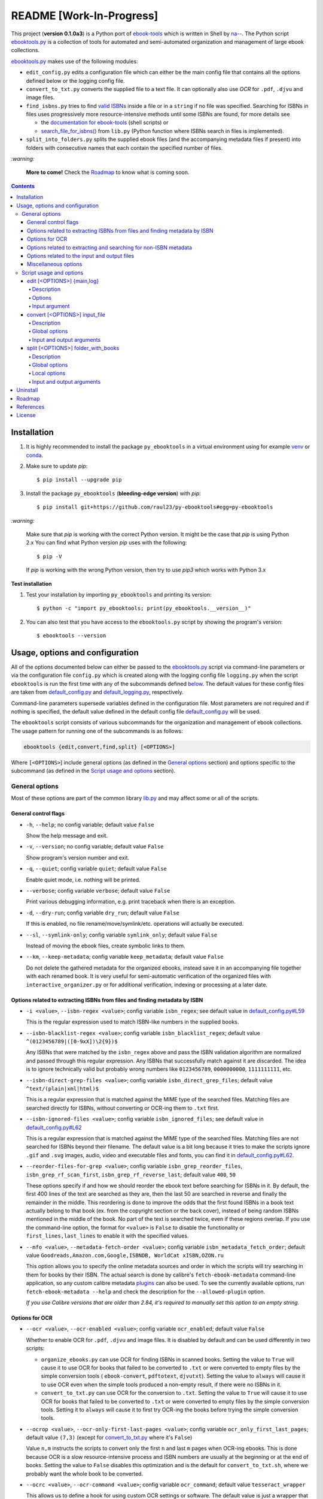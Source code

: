 =========================
README [Work-In-Progress]
=========================

.. raw:: html

  <p align="center">
    <img src="https://raw.githubusercontent.com/raul23/py-ebooktools/master/docs/logo/py_ebooktools.png">
    <br> 🚧 &nbsp;&nbsp;&nbsp;<b>Work-In-Progress</b>
  </p>

This project (**version 0.1.0a3**) is a Python port of `ebook-tools`_ which is written in Shell by
`na--`_. The Python script `ebooktools.py`_ is a collection of tools for automated
and semi-automated organization and management of large ebook collections.

`ebooktools.py`_ makes use of the following modules:

- ``edit_config.py`` edits a configuration file which can either be the main config
  file that contains all the options defined below or the logging config file.
- ``convert_to_txt.py`` converts the supplied file to a text file. It can optionally also
  use *OCR* for ``.pdf``, ``.djvu`` and image files.
- ``find_isbns.py`` tries to find `valid ISBNs`_ inside a file or in a ``string`` if no file was 
  specified. Searching for ISBNs in files uses progressively more resource-intensive
  methods until some ISBNs are found, for more details see 
  
  - the `documentation for ebook-tools`_ (shell scripts) or
  - `search_file_for_isbns()`_ from ``lib.py`` (Python function where ISBNs search in files is
    implemented).
- ``split_into_folders.py`` splits the supplied ebook files (and the accompanying metadata
  files if present) into folders with consecutive names that each contain the
  specified number of files.

`:warning:`

  **More to come!** Check the `Roadmap <#roadmap>`_ to know what is coming soon.

.. contents:: **Contents**
   :depth: 4
   :local:
   :backlinks: top

Installation
============
1. It is highly recommended to install the package ``py_ebooktools`` in a virtual
   environment using for example `venv`_ or `conda`_.

2. Make sure to update *pip*::

   $ pip install --upgrade pip

3. Install the package ``py_ebooktools`` (**bleeding-edge version**) with *pip*::

   $ pip install git+https://github.com/raul23/py-ebooktools#egg=py-ebooktools

`:warning:`

   Make sure that *pip* is working with the correct Python version. It might be
   the case that *pip* is using Python 2.x You can find what Python version
   *pip* uses with the following::

      $ pip -V

   If *pip* is working with the wrong Python version, then try to use *pip3*
   which works with Python 3.x
   
**Test installation**

1. Test your installation by importing ``py_ebooktools`` and printing its version::

   $ python -c "import py_ebooktools; print(py_ebooktools.__version__)"

2. You can also test that you have access to the ``ebooktools.py`` script by showing
   the program's version::

   $ ebooktools --version

Usage, options and configuration
================================
All of the options documented below can either be passed to the `ebooktools.py`_
script via command-line parameters or via the configuration file ``config.py``
which is created along with the logging config file ``logging.py`` when the script
``ebooktools`` is run the first time with any of the subcommands defined `below`_.
The default values for these config files are taken from `default_config.py`_ and
`default_logging.py`_, respectively.

Command-line parameters supersede variables defined in the configuration file.
Most parameters are not required and if nothing is specified, the default value
defined in the default config file `default_config.py`_ will be used.

The ``ebooktools`` script consists of various subcommands for the organization and
management of ebook collections. The usage pattern for running one of the subcommands
is as follows:

.. code-block:: terminal

  ebooktools {edit,convert,find,split} [<OPTIONS>]
  
Where ``[<OPTIONS>``] include general options (as defined in the `General options`_
section) and options specific to the subcommand (as defined in the
`Script usage and options`_ section).

General options
---------------
Most of these options are part of the common library `lib.py`_ and may affect some
or all of the scripts.

General control flags
^^^^^^^^^^^^^^^^^^^^^
* ``-h``, ``--help``; no config variable; default value ``False``

  Show the help message and exit.

* ``-v``, ``--version``; no config variable; default value ``False``

  Show program's version number and exit.

* ``-q``, ``--quiet``; config variable ``quiet``; default value ``False``

  Enable quiet mode, i.e. nothing will be printed.

* ``--verbose``; config variable ``verbose``; default value ``False``

  Print various debugging information, e.g. print traceback when there is an
  exception.

* ``-d``, ``--dry-run``; config variable ``dry_run``; default value ``False``

  If this is enabled, no file rename/move/symlink/etc. operations will actually
  be executed.

* ``--sl``, ``--symlink-only``; config variable ``symlink_only``; default value
  ``False``
  
  Instead of moving the ebook files, create symbolic links to them.

* ``--km``, ``--keep-metadata``; config variable ``keep_metadata``; default value
  ``False``
  
  Do not delete the gathered metadata for the organized ebooks, instead save it
  in an accompanying file together with each renamed book. It is very useful for
  semi-automatic verification of the organized files with
  ``interactive_organizer.py`` or for additional verification, indexing or
  processing at a later date.

Options related to extracting ISBNs from files and finding metadata by ISBN
^^^^^^^^^^^^^^^^^^^^^^^^^^^^^^^^^^^^^^^^^^^^^^^^^^^^^^^^^^^^^^^^^^^^^^^^^^^
* ``-i <value>``, ``--isbn-regex <value>``; config variable ``isbn_regex``; see
  default value in `default_config.py#L59`_
  
  This is the regular expression used to match ISBN-like numbers in the supplied
  books.

* ``--isbn-blacklist-regex <value>``; config variable ``isbn_blacklist_regex``;
  default value ``^(0123456789|([0-9xX])\2{9})$``
  
  Any ISBNs that were matched by the ``isbn_regex`` above and pass the ISBN
  validation algorithm are normalized and passed through this regular expression.
  Any ISBNs that successfully match against it are discarded. The idea is to
  ignore technically valid but probably wrong numbers like ``0123456789``, 
  ``0000000000``, ``1111111111``, etc.
  
* ``--isbn-direct-grep-files <value>``; config variable ``isbn_direct_grep_files``;
  default value ``^text/(plain|xml|html)$``
  
  This is a regular expression that is matched against the MIME type of the searched
  files. Matching files are searched directly for ISBNs, without converting or
  OCR-ing them to ``.txt`` first.
  
* ``--isbn-ignored-files <value>``; config variable ``isbn_ignored_files``; see
  default value in `default_config.py#L62`_
  
  This is a regular expression that is matched against the MIME type of the searched
  files. Matching files are not searched for ISBNs beyond their filename. The default
  value is a bit long because it tries to make the scripts ignore ``.gif`` and
  ``.svg`` images, audio, video and executable files and fonts, you can find it in
  `default_config.py#L62`_.
  
* ``--reorder-files-for-grep <value>``; config variable ``isbn_grep_reorder_files``, 
  ``isbn_grep_rf_scan_first``, ``isbn_grep_rf_reverse_last``; default value ``400``,
  ``50``
  
  These options specify if and how we should reorder the ebook text before searching
  for ISBNs in it. By default, the first 400 lines of the text are searched as they are,
  then the last 50 are searched in reverse and finally the remainder in the middle. This
  reordering is done to improve the odds that the first found ISBNs in a book text
  actually belong to that book (ex. from the copyright section or the back cover),
  instead of being random ISBNs mentioned in the middle of the book. No part of the text
  is searched twice, even if these regions overlap. If you use the command-line option,
  the format for ``<value>`` is ``False`` to disable the functionality or
  ``first_lines,last_lines`` to enable it with the specified values.
  
* ``--mfo <value>``, ``--metadata-fetch-order <value>``; config variable
  ``isbn_metadata_fetch_order``; default value ``Goodreads,Amazon.com,Google,ISBNDB,
  WorldCat xISBN,OZON.ru``
  
  This option allows you to specify the online metadata sources and order in which the
  scripts will try searching in them for books by their ISBN. The actual search is done
  by calibre's ``fetch-ebook-metadata`` command-line application, so any custom calibre
  metadata `plugins`_ can also be used. To see the currently available options, run
  ``fetch-ebook-metadata --help`` and check the description for the ``--allowed-plugin``
  option.
  
  *If you use Calibre versions that are older than 2.84, it's required to manually set
  this option to an empty string.*

Options for OCR
^^^^^^^^^^^^^^^
* ``--ocr <value>``, ``--ocr-enabled <value>``; config variable ``ocr_enabled``;
  default value ``False``
  
  Whether to enable OCR for ``.pdf``, ``.djvu`` and image files. It is disabled by
  default and can be used differently in two scripts:
  
  * ``organize_ebooks.py`` can use OCR for finding ISBNs in scanned books. Setting the
    value to ``True`` will cause it to use OCR for books that failed to be converted to
    ``.txt`` or were converted to empty files by the simple conversion tools (
    ``ebook-convert``, ``pdftotext``, ``djvutxt``). Setting the value to ``always`` will
    cause it to use OCR even when the simple tools produced a non-empty result, if there
    were no ISBNs in it.
    
  * ``convert_to_txt.py`` can use OCR for the conversion to ``.txt``. Setting the value to
    ``True`` will cause it to use OCR for books that failed to be converted to ``.txt`` or
    were converted to empty files by the simple conversion tools. Setting it to ``always``
    will cause it to first try OCR-ing the books before trying the simple conversion tools.
  
* ``--ocrop <value>``, ``--ocr-only-first-last-pages <value>``; config variable 
  ``ocr_only_first_last_pages``; default value ``(7,3)`` (except for
  `convert_to_txt.py`_ where it's ``False``)
  
  Value ``n,m`` instructs the scripts to convert only the first ``n`` and last ``m`` pages
  when OCR-ing ebooks. This is done because OCR is a slow resource-intensive process and
  ISBN numbers are usually at the beginning or at the end of books. Setting the value to 
  ``False`` disables this optimization and is the default for ``convert_to_txt.sh``, where
  we probably want the whole book to be converted.
  
* ``--ocrc <value>``, ``--ocr-command <value>``; config variable ``ocr_command``;
  default value ``tesseract_wrapper``
  
  This allows us to define a hook for using custom OCR settings or software. The default
  value is just a wrapper that allows us to use both tesseract 3 and 4 with some predefined
  settings. You can use a custom bash function or shell script - the first argument is the
  input image (books are OCR-ed page by page) and the second argument is the file you have
  to write the output text to.

Options related to extracting and searching for non-ISBN metadata
^^^^^^^^^^^^^^^^^^^^^^^^^^^^^^^^^^^^^^^^^^^^^^^^^^^^^^^^^^^^^^^^^
* ``--token-min-length <value>``; config variable token_min_length; default value ``3``

  When files and file metadata are parsed, they are split into words (or more precisely,
  either alpha or numeric tokens) and ones shorter than this value are ignored. By default,
  single and two character number and words are ignored.
  
* ``--tokens-to-ignore <value>``; env. variable ``tokens_to_ignore``; see default value in 
  `default_config.py#L80`_

  A regular expression that is matched against the filename/author/title tokens and matching
  tokens are ignored. The default regular expression includes common words that probably hinder
  online metadata searching like ``book``, ``novel``, ``series``, ``volume`` and others, as
  well as probable publication years (so ``1999`` is ignored while ``2033`` is not).
  
* ``--owis <value>``, ``--organize-without-isbn-sources <value>``; config variable
  ``organize_without_isbn_sources``; default value ``Goodreads,Amazon.com,Google``
  
  This option allows you to specify the online metadata sources in which the scripts will try
  searching for books by non-ISBN metadata (i.e. author and title). The actual search is done by
  calibre's ``fetch-ebook-metadata`` command-line application, so any custom calibre metadata
  `plugins`_ can also be used. To see the currently available options, run
  ``fetch-ebook-metadata --help`` and check the description for the ``--allowed-plugin`` option. 
  *Because Calibre versions older than 2.84 don't support the --allowed-plugin option, if you
  want to use such an old Calibre version you should manually set ORGANIZE_WITHOUT_ISBN_SOURCES
  to an empty string.*
  
  In contrast to searching by ISBNs, searching by author and title is done concurrently in all of
  the allowed online metadata sources. The number of sources is smaller because some metadata sources
  can be searched only by ISBN or return many false-positives when searching by title and author.

Options related to the input and output files
^^^^^^^^^^^^^^^^^^^^^^^^^^^^^^^^^^^^^^^^^^^^^
* ``--oft <value>``, ``--output-filename-template <value>``; config variable
  ``output_filename_template``; default value:
  
  .. code-block:: bash
  
     "${d[AUTHORS]// & /, } - ${d[SERIES]:+[${d[SERIES]}] - }${d[TITLE]/:/ -}${d[PUBLISHED]:+ (${d[PUBLISHED]%%-*})}${d[ISBN]:+ [${d[ISBN]}]}.${d[EXT]}"
  
  By default the organized files start with the comma-separated author name(s), followed by
  the book series name and number in square brackets (if present), followed by the book title,
  the year of publication (if present), the ISBN(s) (if present) and the original extension.
  
* ``--ome <value>``, ``--output-metadata-extension <value>``; config variable
  ``output_metadata_extension``; default value ``meta``
  
  If ``keep_metadata`` is enabled, this is the extension of the additional metadata file
  that is saved next to each newly renamed file.

Miscellaneous options
^^^^^^^^^^^^^^^^^^^^^
* ``--log-level <value>``; config variable ``logging_level``; default value ``info``

  Set logging level for all loggers. Choices are ``{debug,info,warning,error}``.

* ``--log-format <value>``; config variable ``logging_formatter``; default value 
  ``simple``

  Set logging formatter for all loggers. Choices are ``{console,simple,only_msg}``.

* ``-r``, ``--reverse``; config variable ``file_sort_reverse``; default value
  ``False``

  If this is enabled, the files will be sorted in reverse (i.e. descending) order. 
  By default, they are sorted in ascending order.

Script usage and options
------------------------
As explained in the `Usage, options and configuration`_ section, the usage pattern
for running a given **subcommand** is the following:

.. code-block:: terminal

  ebooktools {edit,convert,find,split} [<OPTIONS>]
  
Where ``[<OPTIONS>``] include general options and options specific to the subcommand
as shown below.

All subcommands are affected by the following global options:

* `-h, --help`_
* `-v, --verbose`_
* `-q, --quiet`_
* `--verbose`_
* `--log-level`_
* `--log-format`_

edit [<OPTIONS>] {main,log}
^^^^^^^^^^^^^^^^^^^^^^^^^^^
.. code-block:: terminal

   usage: ebooktools edit [-h] [-v] [-q] [--verbose]
                          [--log-level {debug,info,warning,error}]
                          [--log-format {console,simple,only_msg}] [-a [NAME] | -r]
                          {main,log}

Description
"""""""""""
Edits a configuration file, either the main configuration file (``main``) or the 
logging configuration file (``log``). The configuration file can be opened by a
user-specified application (``app``) or a default program associated with this
type of file (when ``app`` is ``None``).

Options
"""""""
* ``-a <value>``, ``--app <value>``; config variable ``app``; 
  default value ``None``
* ``-r``, ``--reset``; no config variable; default value ``False``

Input argument
""""""""""""""
* ``{main,log}``; no config variable; **required**
  
  The config file to edit which can either be the main configuration file
  ('main') or the logging configuration file ('log').

convert [<OPTIONS>] input_file
^^^^^^^^^^^^^^^^^^^^^^^^^^^^^^
.. code-block:: terminal

   usage: ebooktools convert [-h] [-v] [-q] [--verbose]
                          [--log-level {debug,info,warning,error}]
                          [--log-format {console,simple,only_msg}] [-o OUTPUT]
                          [--ocr {always,true,false}] [--ocrop PAGES PAGES]
                          [--ocrc CMD]
                          input_file


Description
"""""""""""
Converts the supplied file to a text file. It can optionally also use OCR for
``.pdf``, ``.djvu`` and image files.

Global options
""""""""""""""
Some of the global options affect this script's behavior a lot, especially the
`OCR ones`_.

Input and output arguments
""""""""""""""""""""""""""
* ``input_file``; no config variable; **required**
  
  The input file to be converted to a text file.
  
* ``-o <value>``, ``--output-file <value>``; config variable ``output_file``;
  default values is ``output.txt``
  
  The output file text. By default, it is saved in the current working directory.


split [<OPTIONS>] folder_with_books
^^^^^^^^^^^^^^^^^^^^^^^^^^^^^^^^^^^
.. code-block:: terminal

   usage: ebooktools split [-h] [-v] [-q] [--verbose] [-d] [-r]
                        [--log-level {debug,info,warning,error}]
                        [--log-format {console,simple,only_msg}]
                        [--ome EXTENSION] [-o PATH] [-s START_NUMBER]
                        [-f PATTERN] [--fpf FILES_PER_FOLDER]
                        folder_with_books

Description
"""""""""""
Splits the supplied ebook files (and the accompanying metadata files if present)
into folders with consecutive names that each contain the specified number of
files.

Global options
""""""""""""""
In particular, the following global options affect the ``split`` subcommand:

* ``-d``, ``--dry-run`` found in the `General control flags`_ section

* ``-r``, ``--reverse`` found in the `Miscellaneous options`_ section

* ``--ome``, ``--output-metadata-extension`` found in the
  `Options related to the input and output files`_ section

Local options
"""""""""""""
* ``-s <value>``, ``--start-number <value>``; config variable ``start_number``;
  default value ``0``

  The number of the first folder. 

* ``-f <value>``, ``--folder-pattern <value>``; config variable
  ``folder_pattern``; default value ``%05d000``
  
  The print format string that specifies the pattern with which new folders
  will be created. By default it creates folders like
  ``00000000, 00001000, 00002000, ...``.
  
* ``--fpf <value>``, ``--files-per-folder <value>``; config variable 
  ``files_per_folder``; default value ``1000``

  How many files should be moved to each folder.
  
Input and output arguments
""""""""""""""""""""""""""
* ``input_file``; no config variable; **required**
  
  Folder with books which will be recursively scanned for files.

* ``-o <value>``, ``--output-folder <value>``; config variable ``output_folder``;
  **default value is the current working directory** (check with ``pwd``)
  
  The output folder in which all the new consecutively named folders will be
  created.

Uninstall
=========
To uninstall the package ``py_ebooktools``::

   $ pip uninstall py_ebooktools
   
`:information_source:`

   When uninstalling the ``py_ebooktools`` package, you might be informed
   that the configuration files *logging.py* and *config.py* won't be
   removed by *pip*. You can remove those files manually by noting their paths
   returned by *pip*. Or you can leave them so your saved settings can be
   re-used the next time you re-install the package.

   **Example:** uninstall the package and remove the config files

   .. code-block:: console

      $ pip uninstall py_ebooktools
      Found existing installation: py-ebooktools 0.1.0
      Uninstalling py-ebooktools-0.1.0:
        Would remove:
          /Users/test/miniconda3/envs/ebooktools_py37/bin/ebooktools
          /Users/test/miniconda3/envs/ebooktools_py37/lib/python3.7/site-packages/py_ebooktools-0.1.0.dist-info/*
          /Users/test/miniconda3/envs/ebooktools_py37/lib/python3.7/site-packages/py_ebooktools/*
        Would not remove (might be manually added):
          /Users/test/miniconda3/envs/ebooktools_py37/lib/python3.7/site-packages/py_ebooktools/configs/config.py
          /Users/test/miniconda3/envs/ebooktools_py37/lib/python3.7/site-packages/py_ebooktools/configs/logging.py
      Proceed (y/n)? y
        Successfully uninstalled py-ebooktools-0.1.0
      $ rm -r /Users/test/miniconda3/envs/ebooktools_py37/lib/python3.7/site-packages/py_ebooktools/

Roadmap
=======
- Port all of `ebook-tools`_ shell scripts into Python

  - ``organize-ebooks.sh``: **working on it**
  - ``interactive-organizer.sh``: **not started yet**
  - ``find-isbns.sh``: **done**, *see* `find_isbns.py`_
  - ``convert-to-txt.sh``: **done**, *see* `convert_to_txt.py`_
  - ``rename-calibre-library.sh``: **working on it**
  - ``split-into-folders.sh``: **done**, *see* `split_into_folders.py`_
- Add tests
- Eventually add documentation on `readthedocs <https://readthedocs.org/>`__

References
==========
* `ebook-tools`_: Shell scripts for organizing and managing ebook collections.

License
=======
This program is licensed under the GNU General Public License v3.0. For more
details see the `LICENSE`_ file in the repository.

.. URLs
.. _conda: https://docs.conda.io/en/latest/
.. _convert_to_txt.py: https://github.com/raul23/py-ebooktools/blob/master/py_ebooktools/convert_to_txt.py
.. _default_config.py: https://github.com/raul23/py-ebooktools/blob/master/py_ebooktools/configs/default_config.py
.. _default_logging.py: https://github.com/raul23/py-ebooktools/blob/master/py_ebooktools/configs/default_logging.py
.. _documentation for ebook-tools: https://github.com/na--/ebook-tools#searching-for-isbns-in-files
.. _ebook-tools: https://github.com/na--/ebook-tools
.. _ebooktools.py: https://github.com/raul23/py-ebooktools/blob/master/py_ebooktools/scripts/ebooktools.py
.. _find_isbns.py: https://github.com/raul23/py-ebooktools/blob/master/py_ebooktools/find_isbns.py
.. _lib.py: https://github.com/raul23/py-ebooktools/blob/master/py_ebooktools/lib.py
.. _LICENSE: https://github.com/raul23/py-ebooktools/blob/master/LICENSE
.. _na--: https://github.com/na--
.. _plugins: https://plugins.calibre-ebook.com/
.. _split_into_folders.py: https://github.com/raul23/py-ebooktools/blob/master/py_ebooktools/split_into_folders.py
.. _valid ISBNs: https://en.wikipedia.org/wiki/International_Standard_Book_Number#Check_digits
.. _venv: https://docs.python.org/3/library/venv.html#module-venv

.. URLs: default values
.. _default_config.py#L59: https://github.com/raul23/py-ebooktools/blob/master/py_ebooktools/configs/default_config.py#L59
.. _default_config.py#L62: https://github.com/raul23/py-ebooktools/blob/master/py_ebooktools/configs/default_config.py#L62
.. _default_config.py#L80: https://github.com/raul23/py-ebooktools/blob/master/py_ebooktools/configs/default_config.py#L80
.. _search_file_for_isbns(): https://github.com/raul23/py-ebooktools/blob/0a3f7ceb5fb3e77a480a489d1a43d3346521e685/py_ebooktools/lib.py#L555

.. URLs: local
.. _below: #script-usage-and-options
.. _General control flags: #general-control-flags
.. _General options: #general-options
.. _Miscellaneous options: #miscellaneous-options
.. _OCR ones: #options-for-ocr
.. _Options related to the input and output files: #options-related-to-the-input-and-output-files
.. _Script usage and options: #script-usage-and-options
.. _Usage, options and configuration: #usage-options-and-configuration
.. _-h, --help: #general-control-flags
.. _-v, --verbose: #general-control-flags
.. _-q, --quiet: #general-control-flags
.. _--verbose: #general-control-flags
.. _--log-level: #miscellaneous-options
.. _--log-format: #miscellaneous-options

.. TODOs
.. explain log-level and log-format choices of values
.. check ocr-command option (including description)
.. add more to description (+ examples of ouput filenames) for the output-filename-template option
